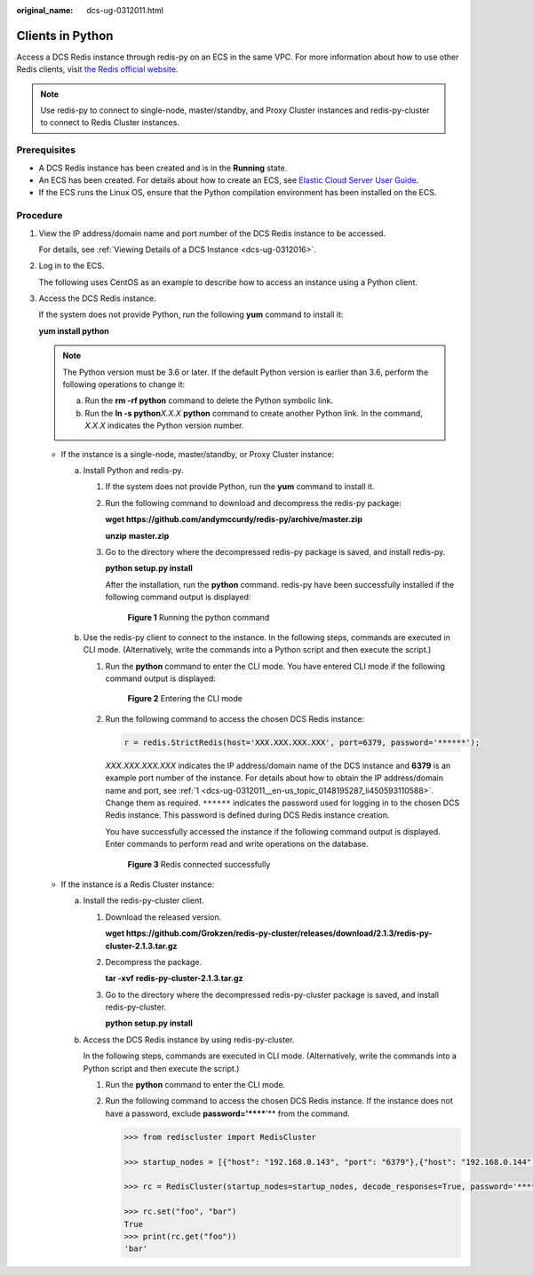 :original_name: dcs-ug-0312011.html

.. _dcs-ug-0312011:

Clients in Python
=================

Access a DCS Redis instance through redis-py on an ECS in the same VPC. For more information about how to use other Redis clients, visit `the Redis official website <https://redis.io/clients>`__.

.. note::

   Use redis-py to connect to single-node, master/standby, and Proxy Cluster instances and redis-py-cluster to connect to Redis Cluster instances.

Prerequisites
-------------

-  A DCS Redis instance has been created and is in the **Running** state.
-  An ECS has been created. For details about how to create an ECS, see `Elastic Cloud Server User Guide <https://docs.otc.t-systems.com/en-us/usermanual/ecs/en-us_topic_0163572588.html>`__.
-  If the ECS runs the Linux OS, ensure that the Python compilation environment has been installed on the ECS.

Procedure
---------

#. .. _dcs-ug-0312011__en-us_topic_0148195287_li450593110588:

   View the IP address/domain name and port number of the DCS Redis instance to be accessed.

   For details, see :ref:`Viewing Details of a DCS Instance <dcs-ug-0312016>`.

#. Log in to the ECS.

   The following uses CentOS as an example to describe how to access an instance using a Python client.

#. Access the DCS Redis instance.

   If the system does not provide Python, run the following **yum** command to install it:

   **yum install python**

   .. note::

      The Python version must be 3.6 or later. If the default Python version is earlier than 3.6, perform the following operations to change it:

      a. Run the **rm -rf python** command to delete the Python symbolic link.
      b. Run the **ln -s python**\ *X.X.X* **python** command to create another Python link. In the command, *X.X.X* indicates the Python version number.

   -  If the instance is a single-node, master/standby, or Proxy Cluster instance:

      a. Install Python and redis-py.

         #. If the system does not provide Python, run the **yum** command to install it.

         #. Run the following command to download and decompress the redis-py package:

            **wget https://github.com/andymccurdy/redis-py/archive/master.zip**

            **unzip** **master.zip**

         #. Go to the directory where the decompressed redis-py package is saved, and install redis-py.

            **python setup.py install**

            After the installation, run the **python** command. redis-py have been successfully installed if the following command output is displayed:


            .. figure:: /_static/images/en-us_image_0000001188005622.png
               :alt: **Figure 1** Running the python command

               **Figure 1** Running the python command

      b. Use the redis-py client to connect to the instance. In the following steps, commands are executed in CLI mode. (Alternatively, write the commands into a Python script and then execute the script.)

         #. Run the **python** command to enter the CLI mode. You have entered CLI mode if the following command output is displayed:


            .. figure:: /_static/images/en-us_image_0000001187846598.png
               :alt: **Figure 2** Entering the CLI mode

               **Figure 2** Entering the CLI mode

         #. Run the following command to access the chosen DCS Redis instance:

            .. code-block::

               r = redis.StrictRedis(host='XXX.XXX.XXX.XXX', port=6379, password='******');

            *XXX.XXX.XXX.XXX* indicates the IP address/domain name of the DCS instance and **6379** is an example port number of the instance. For details about how to obtain the IP address/domain name and port, see :ref:`1 <dcs-ug-0312011__en-us_topic_0148195287_li450593110588>`. Change them as required. ``******`` indicates the password used for logging in to the chosen DCS Redis instance. This password is defined during DCS Redis instance creation.

            You have successfully accessed the instance if the following command output is displayed. Enter commands to perform read and write operations on the database.


            .. figure:: /_static/images/en-us_image_0000001233126245.png
               :alt: **Figure 3** Redis connected successfully

               **Figure 3** Redis connected successfully

   -  If the instance is a Redis Cluster instance:

      a. Install the redis-py-cluster client.

         #. Download the released version.

            **wget https://github.com/Grokzen/redis-py-cluster/releases/download/2.1.3/redis-py-cluster-2.1.3.tar.gz**

         #. Decompress the package.

            **tar -xvf** **redis-py-cluster-2.1.3.tar.gz**

         #. Go to the directory where the decompressed redis-py-cluster package is saved, and install redis-py-cluster.

            **python setup.py install**

      b. Access the DCS Redis instance by using redis-py-cluster.

         In the following steps, commands are executed in CLI mode. (Alternatively, write the commands into a Python script and then execute the script.)

         #. Run the **python** command to enter the CLI mode.

         #. Run the following command to access the chosen DCS Redis instance. If the instance does not have a password, exclude **password='******'** from the command.

            .. code-block::

               >>> from rediscluster import RedisCluster

               >>> startup_nodes = [{"host": "192.168.0.143", "port": "6379"},{"host": "192.168.0.144", "port": "6379"},{"host": "192.168.0.145", "port": "6379"},{"host": "192.168.0.146", "port": "6379"}]

               >>> rc = RedisCluster(startup_nodes=startup_nodes, decode_responses=True, password='******')

               >>> rc.set("foo", "bar")
               True
               >>> print(rc.get("foo"))
               'bar'
